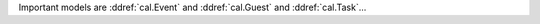 ..
  default userdocs for cal module, used also by other projects,...

Important models are 
:ddref:`cal.Event`
and
:ddref:`cal.Guest`
and
:ddref:`cal.Task`...

.. contents:: 
   :local:
   :depth: 2


.. actor:: extensible.CalendarPanel


.. actor:: cal.Event

    Possible values for the state of an :ddref:`cal.Event`:

    .. django2rst:: 

        settings.SITE.login().show(cal.EventStates)

.. actor:: cal.Events

    The table of all calendar events.

.. actor:: cal.Guest

    Possible values for the state of a :ddref: `cal.Guest`:

    .. django2rst:: 

        settings.SITE.login().show(cal.GuestStates)

.. actor:: cal.Task

.. actor:: cal.Task.state

    Possible values for the state of a :ddref: `cal.Task`:

    .. django2rst:: 

        settings.SITE.login().show(cal.TaskStates)

.. actor:: cal.Calendar
.. actor:: cal.Subscription
.. actor:: cal.Room
.. actor:: cal.Priority
.. actor:: cal.GuestRole
.. actor:: cal.EventType
